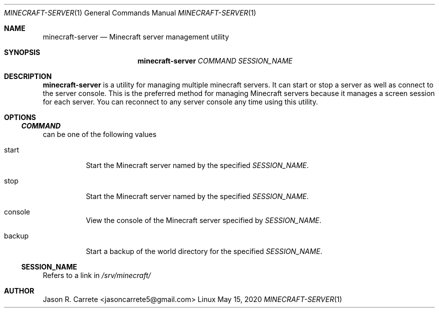.Dd May 15, 2020
.Dt MINECRAFT-SERVER 1
.Os Linux
.Sh NAME
.Nm minecraft-server
.Nd Minecraft server management utility
.Sh SYNOPSIS
.Nm minecraft-server
.Ar COMMAND
.Ar SESSION_NAME
.Sh DESCRIPTION
.Nm
is a utility for managing multiple minecraft servers. It can start or stop a server as well as connect to the server console. This is the preferred method for managing Minecraft servers because it manages a screen session for each server. You can reconnect to any server console any time using this utility.
.Sh OPTIONS
.Ss Va COMMAND
can be one of the following values
.Bl -tag -width Ds
.It start
Start the Minecraft server named by the specified
.Va SESSION_NAME .
.It stop
Start the Minecraft server named by the specified
.Va SESSION_NAME .
.It console
View the console of the Minecraft server specified by
.Va SESSION_NAME .
.It backup
Start a backup of the world directory for the specified
.Va SESSION_NAME .
.El
.Ss SESSION_NAME
Refers to a link in
.Pa /srv/minecraft/
.Sh AUTHOR
Jason R. Carrete <jasoncarrete5@gmail.com>

